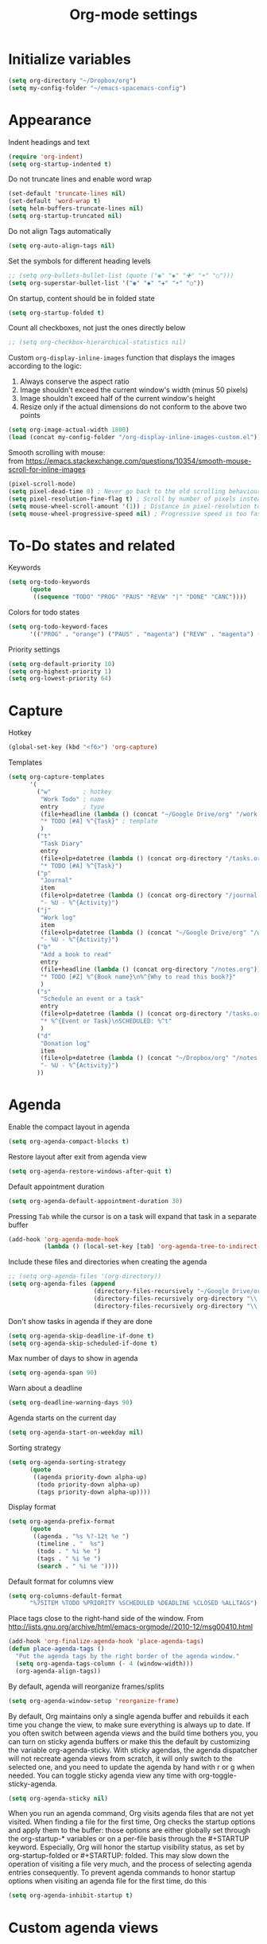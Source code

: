 #+TITLE: Org-mode settings
#+PROPERTY: header-args+ :comments both
#+PROPERTY: header-args+ :mkdirp yes
#+PROPERTY: header-args+ :tangle "org-config.el"
#+HTML_HEAD: <style> #content{max-width:1800px;}</style>
#+OPTIONS: \n:t
* Initialize variables
#+BEGIN_SRC emacs-lisp
(setq org-directory "~/Dropbox/org")
(setq my-config-folder "~/emacs-spacemacs-config")
#+END_SRC
* Appearance
Indent headings and text
#+BEGIN_SRC emacs-lisp
(require 'org-indent)
(setq org-startup-indented t)
#+END_SRC

Do not truncate lines and enable word wrap
#+BEGIN_SRC emacs-lisp
(set-default 'truncate-lines nil)
(set-default 'word-wrap t)
(setq helm-buffers-truncate-lines nil)
(setq org-startup-truncated nil)
#+END_SRC

Do not align Tags automatically
#+BEGIN_SRC emacs-lisp
(setq org-auto-align-tags nil)
#+END_SRC

Set the symbols for different heading levels
#+BEGIN_SRC emacs-lisp
;; (setq org-bullets-bullet-list (quote ("◉" "◆" "✚" "☀" "○")))
(setq org-superstar-bullet-list '("◉" "◆" "✚" "☀" "○"))
#+END_SRC

On startup, content should be in folded state
#+BEGIN_SRC emacs-lisp
(setq org-startup-folded t)
#+END_SRC

Count all checkboxes, not just the ones directly below
#+BEGIN_SRC emacs-lisp
;; (setq org-checkbox-hierarchical-statistics nil)
#+END_SRC

Custom ~org-display-inline-images~ function that displays the images according to the logic:
1. Always conserve the aspect ratio
2. Image shouldn't exceed the current window's width (minus 50 pixels)
3. Image shouldn't exceed half of the current window's height
4. Resize only if the actual dimensions do not conform to the above two points
#+BEGIN_SRC emacs-lisp
(setq org-image-actual-width 1800)
(load (concat my-config-folder "/org-display-inline-images-custom.el"))
#+END_SRC

Smooth scrolling with mouse:
from https://emacs.stackexchange.com/questions/10354/smooth-mouse-scroll-for-inline-images
#+BEGIN_SRC emacs-lisp
(pixel-scroll-mode)
(setq pixel-dead-time 0) ; Never go back to the old scrolling behaviour.
(setq pixel-resolution-fine-flag t) ; Scroll by number of pixels instead of lines (t = frame-char-height pixels).
(setq mouse-wheel-scroll-amount '(1)) ; Distance in pixel-resolution to scroll each mouse wheel event.
(setq mouse-wheel-progressive-speed nil) ; Progressive speed is too fast
#+END_SRC

* To-Do states and related
Keywords
#+BEGIN_SRC emacs-lisp
(setq org-todo-keywords
      (quote
       ((sequence "TODO" "PROG" "PAUS" "REVW" "|" "DONE" "CANC"))))
#+END_SRC

Colors for todo states
#+BEGIN_SRC emacs-lisp
(setq org-todo-keyword-faces
      '(("PROG" . "orange") ("PAUS" . "magenta") ("REVW" . "magenta") ("CANC" . "red") ("DONE" . "green")))
#+END_SRC

Priority settings
#+BEGIN_SRC emacs-lisp
(setq org-default-priority 10)
(setq org-highest-priority 1)
(setq org-lowest-priority 64)
#+END_SRC

* Capture
Hotkey
#+BEGIN_SRC emacs-lisp
(global-set-key (kbd "<f6>") 'org-capture)
#+END_SRC

Templates
#+BEGIN_SRC emacs-lisp
  (setq org-capture-templates
        '(
          ("w"         ; hotkey
           "Work Todo" ; name
           entry       ; type
           (file+headline (lambda () (concat "~/Google Drive/org" "/work.org")) "Tasks") ;target
           "* TODO [#A] %^{Task}" ; template
           )
          ("t"
           "Task Diary"
           entry
           (file+olp+datetree (lambda () (concat org-directory "/tasks.org")) "Tasks")
           "* TODO [#A] %^{Task}")
          ("p"
           "Journal"
           item
           (file+olp+datetree (lambda () (concat org-directory "/journal.org")) "Journal")
           "- %U - %^{Activity}")
          ("j"
           "Work log"
           item
           (file+olp+datetree (lambda () (concat "~/Google Drive/org" "/work.org")) "Log")
           "- %U - %^{Activity}")
          ("b"
           "Add a book to read"
           entry
           (file+headline (lambda () (concat org-directory "/notes.org")) "Books to read")
           "* TODO [#Z] %^{Book name}\n%^{Why to read this book?}"
           )
          ("s"
           "Schedule an event or a task"
           entry
           (file+olp+datetree (lambda () (concat org-directory "/tasks.org")) "Tasks")
           "* %^{Event or Task}\nSCHEDULED: %^t"
           )
          ("d"
           "Donation log"
           item
           (file+olp+datetree (lambda () (concat "~/Dropbox/org" "/notes.org")) "Donations")
           "- %U - %^{Activity}")
          ))
#+END_SRC
* Agenda
Enable the compact layout in agenda
#+BEGIN_SRC emacs-lisp
(setq org-agenda-compact-blocks t)
#+END_SRC

Restore layout after exit from agenda view
#+BEGIN_SRC emacs-lisp
(setq org-agenda-restore-windows-after-quit t)
#+END_SRC

Default appointment duration
#+BEGIN_SRC emacs-lisp
(setq org-agenda-default-appointment-duration 30)
#+END_SRC

Pressing ~Tab~ while the cursor is on a task will expand that task in a separate buffer
#+BEGIN_SRC emacs-lisp
(add-hook 'org-agenda-mode-hook
          (lambda () (local-set-key [tab] 'org-agenda-tree-to-indirect-buffer)))
#+END_SRC

Include these files and directories when creating the agenda
#+BEGIN_SRC emacs-lisp
  ;; (setq org-agenda-files '(org-directory))
  (setq org-agenda-files (append
                          (directory-files-recursively "~/Google Drive/org" "\\.org$")
                          (directory-files-recursively org-directory "\\.org$")
                          (directory-files-recursively org-directory "\\.org.txt$")))
#+END_SRC

Don't show tasks in agenda if they are done
#+BEGIN_SRC emacs-lisp
(setq org-agenda-skip-deadline-if-done t)
(setq org-agenda-skip-scheduled-if-done t)
#+END_SRC

Max number of days to show in agenda
#+BEGIN_SRC emacs-lisp
(setq org-agenda-span 90)
#+END_SRC

Warn about a deadline
#+BEGIN_SRC emacs-lisp
(setq org-deadline-warning-days 90)
#+END_SRC

Agenda starts on the current day
#+BEGIN_SRC emacs-lisp
(setq org-agenda-start-on-weekday nil)
#+END_SRC

Sorting strategy
#+BEGIN_SRC emacs-lisp
(setq org-agenda-sorting-strategy
      (quote
       ((agenda priority-down alpha-up)
        (todo priority-down alpha-up)
        (tags priority-down alpha-up))))
#+END_SRC

Display format
#+BEGIN_SRC emacs-lisp
(setq org-agenda-prefix-format
      (quote
       ((agenda . "%s %?-12t %e ")
        (timeline . "  %s")
        (todo . " %i %e ")
        (tags . " %i %e ")
        (search . " %i %e "))))

#+END_SRC

Default format for columns view
#+BEGIN_SRC emacs-lisp
(setq org-columns-default-format
      "%75ITEM %TODO %PRIORITY %SCHEDULED %DEADLINE %CLOSED %ALLTAGS")
#+END_SRC

Place tags close to the right-hand side of the window. From http://lists.gnu.org/archive/html/emacs-orgmode//2010-12/msg00410.html
#+BEGIN_SRC emacs-lisp
(add-hook 'org-finalize-agenda-hook 'place-agenda-tags)
(defun place-agenda-tags ()
  "Put the agenda tags by the right border of the agenda window."
  (setq org-agenda-tags-column (- 4 (window-width)))
  (org-agenda-align-tags))
#+END_SRC

By default, agenda will reorganize frames/splits
#+BEGIN_SRC emacs-lisp
(setq org-agenda-window-setup 'reorganize-frame)
#+END_SRC

By default, Org maintains only a single agenda buffer and rebuilds it each time you change the view, to make sure everything is always up to date. If you often switch between agenda views and the build time bothers you, you can turn on sticky agenda buffers or make this the default by customizing the variable org-agenda-sticky. With sticky agendas, the agenda dispatcher will not recreate agenda views from scratch, it will only switch to the selected one, and you need to update the agenda by hand with r or g when needed. You can toggle sticky agenda view any time with org-toggle-sticky-agenda.
#+BEGIN_SRC emacs-lisp
(setq org-agenda-sticky nil)
#+END_SRC

When you run an agenda command, Org visits agenda files that are not yet visited. When finding a file for the first time, Org checks the startup options and apply them to the buffer: those options are either globally set through the org-startup-* variables or on a per-file basis through the #+STARTUP keyword. Especially, Org will honor the startup visibility status, as set by org-startup-folded or #+STARTUP: folded. This may slow down the operation of visiting a file very much, and the process of selecting agenda entries consequently. To prevent agenda commands to honor startup options when visiting an agenda file for the first time, do this
#+BEGIN_SRC emacs-lisp
(setq org-agenda-inhibit-startup t)
#+END_SRC

* Custom agenda views
** Helper functions
Extract the date of completion, and use it for comparison. From http://emacs.stackexchange.com/questions/26351/custom-sorting-for-agenda
#+BEGIN_SRC emacs-lisp
(defun cmp-date-property (prop)
  "Compare two `org-mode' agenda entries, `A' and `B', by some date property. If a is before b, return -1. If a is after b, return 1. If they are equal return t."
  (lexical-let ((prop prop))
    #'(lambda (a b)

        (let* ((a-pos (get-text-property 0 'org-marker a))
               (b-pos (get-text-property 0 'org-marker b))
               (a-date (or (org-entry-get a-pos prop)
                           (format "<%s>" (org-read-date t nil "now"))))
               (b-date (or (org-entry-get b-pos prop)
                           (format "<%s>" (org-read-date t nil "now"))))
               (cmp (compare-strings a-date nil nil b-date nil nil))
               )
          (if (eq cmp t) nil (signum cmp))
          ))))
#+END_SRC

Display the total number of tasks in Agenda. From http://emacs.stackexchange.com/questions/18710/display-count-of-tasks-in-agenda-instead-of-tasks-based-on-tag
#+BEGIN_SRC emacs-lisp
(load (concat my-config-folder "/org-agenda-count.el"))
#+END_SRC

Sort agenda items by link's text and not link's URL
#+BEGIN_SRC emacs-lisp
(defun remove-priority (str)
  (replace-regexp-in-string "\\[#[^\\[]*\\] " "" str))

(defun extract-link-text (str)
  (replace-regexp-in-string "\\[\\[\\([^][]+\\)\\]\\(\\[\\([^][]+\\)\\]\\)?\\]" "\\3" str))

(defun org-cmp-alpha-2 (a b)
  "Compare the headlines, alphabetically. (after extract link texts if any links present)"
  (let* ((pla (text-property-any 0 (length a) 'org-heading t a))
         (plb (text-property-any 0 (length b) 'org-heading t b))
         (ta (and pla (substring a pla)))
         (tb (and plb (substring b plb)))
         (case-fold-search nil))
    (when pla
      (when (string-match (concat "\\`[ \t]*" (or (get-text-property 0 'org-todo-regexp a) "")
                                  "\\([ \t]*\\[[a-zA-Z0-9]\\]\\)? *") ta)
        (setq ta (substring ta (match-end 0))))
      (setq ta (downcase ta)))
    (when plb
      (when (string-match (concat "\\`[ \t]*" (or (get-text-property 0 'org-todo-regexp b) "")
                                  "\\([ \t]*\\[[a-zA-Z0-9]\\]\\)? *") tb)
        (setq tb (substring tb (match-end 0))))
      (setq tb (downcase tb)))
    (setq ta (extract-link-text ta))
    (setq tb (extract-link-text tb))
    (cond ((not (or ta tb)) nil)
          ((not ta) +1)
          ((not tb) -1)
          ((string-lessp ta tb) -1)
          ((string-lessp tb ta) +1))))
#+END_SRC
** Views
#+BEGIN_SRC emacs-lisp
(setq org-agenda-custom-commands
      (quote
       (
        ("Q" "Closed Tasks"
         ((tags "CLOSED>=\"<-4w>\"" (
                                     (org-agenda-cmp-user-defined (cmp-date-property "CLOSED"))
                                     (org-agenda-sorting-strategy '(user-defined-down))
                                     (org-agenda-overriding-header (format "Tasks done in the last week (%s)" (org-agenda-count "CLOSED")))
                                     )))
         nil)
        ("H" "Z Tasks"
         ((tags-todo "+PRIORITY=\"Z\""
                     ((org-agenda-overriding-header (format "Z Tasks (%s)" (org-agenda-count ""))))))
         nil)
        ("W" "Work ToDos"
         ((tags-todo "+work"
                     ((org-agenda-overriding-header (format "Work Tasks (%s)" (org-agenda-count "")))
                      (org-agenda-hide-tags-regexp "work")
                       (org-agenda-sorting-strategy '(priority-down))
                      )))
         nil)
        ("E" "Non-Work ToDos"
         ((tags-todo "-work-paper" (
                              (org-agenda-overriding-header (format "Non-Work Tasks (%s)" (org-agenda-count "")))
                              (org-agenda-sorting-strategy '(priority-down))
                              )))
         nil)
        ("B" "Books"
         ((tags-todo "+book" (
                              (org-agenda-overriding-header (format "Books (%s)" (org-agenda-count "")))
                              (org-agenda-sorting-strategy '(priority-down))
                              )))
         nil)
        )))
#+END_SRC
* Export
Stylize exported html according to specified CSS
#+BEGIN_SRC emacs-lisp
(setq org-html-htmlize-output-type 'css)
(setq org-html-html5-fancy t
      org-html-doctype "html5")
#+END_SRC

Backends to enable
#+BEGIN_SRC emacs-lisp
(setq org-export-backends (quote (html icalendar md)))
#+END_SRC

Do not use babel on export
#+BEGIN_SRC emacs-lisp
(setq org-export-use-babel nil)
#+END_SRC

* Refile
#+BEGIN_SRC emacs-lisp
(setq org-refile-allow-creating-parent-nodes (quote confirm))
(setq org-refile-targets '((nil :maxlevel . 9)
                           (org-agenda-files :maxlevel . 9)))
(setq org-outline-path-complete-in-steps nil)         ; Refile in a single go
(setq org-refile-use-outline-path (quote file))       ; Show full paths for refiling
#+END_SRC
* Clocking
Log the clocks into this drawer
#+BEGIN_SRC emacs-lisp
(setq org-log-into-drawer "LOGBOOK")
#+END_SRC

Remember to clock out the clock on exit
#+BEGIN_SRC emacs-lisp
(setq org-remember-clock-out-on-exit t)
#+END_SRC

Display clock time both in mode line and frame title
#+BEGIN_SRC emacs-lisp
(setq org-clock-clocked-in-display (quote both))
#+END_SRC
* Miscellaneous
Modules to load
#+BEGIN_SRC emacs-lisp
(setq org-modules (quote (org-crypt org-habit org-mouse)))
#+END_SRC

Prevent editing in the invisible area
#+BEGIN_SRC emacs-lisp
(setq org-catch-invisible-edits (quote show-and-error))
#+END_SRC

Do not show empty lines between subtrees, when collapsed
#+BEGIN_SRC emacs-lisp
(setq org-cycle-separator-lines 0)
#+END_SRC

Collapse everything except current tab. From https://stackoverflow.com/questions/25161792/emacs-org-mode-how-can-i-fold-everything-but-the-current-headline
#+BEGIN_SRC emacs-lisp
(defun org-show-current-heading-tidily ()
  (interactive)
  "Show next entry, keeping other entries closed."
  (if (save-excursion (end-of-line) (outline-invisible-p))
      (progn (org-show-entry) (show-children))
    (outline-back-to-heading)
    (unless (and (bolp) (org-on-heading-p))
      (org-up-heading-safe)
      (hide-subtree)
      (error "Boundary reached"))
    (org-overview)
    (org-reveal t)
    (org-show-entry)
    (show-children)))
#+END_SRC

~helm-org-rifle~ settings
#+BEGIN_SRC emacs-lisp
;; (require 'helm-org-rifle)
;; (setq helm-org-rifle-show-path t)
#+END_SRC

~org-download~ settings
#+BEGIN_SRC emacs-lisp
(require 'org-download)
(setq-default org-download-image-dir nil)
#+END_SRC

Load a requirement for ~org-cliplink~
#+BEGIN_SRC emacs-lisp
(load (concat my-config-folder "/emacs-request/request.el"))
#+END_SRC

Alerts:
- https://github.com/akhramov/org-wild-notifier.el
- https://github.com/spegoraro/org-alert
#+BEGIN_SRC emacs-lisp
(require 'org-alert)
(setq alert-default-style 'libnotify)
#+END_SRC

* Dashboard
Create a dashboard with multiple Agenda views
#+BEGIN_SRC emacs-lisp
  (defun org-dashboard ()
    "Dashboard-like setting in org"
    (interactive)
    (setq org-agenda-sticky t)
    (setq org-agenda-window-setup 'current-window)
    (setq-default mode-line-format nil)
    (split-window-right)
    (split-window-below)
    (org-agenda nil "W")
    (other-window 1)
    (org-agenda nil "E")
    (shrink-window 20)
    (other-window 1)
    ;; (split-window-below)
    (org-agenda nil "a")
    (other-window 1)
    (shrink-window 15)
    ;; (org-agenda nil "Q")
    ;; (other-window 1)
    ;; (shrink-window-if-larger-than-buffer)
    ;; (other-window 2)
    ;; (shrink-window-horizontally 10)
    ;; (other-window 1)
    ;; (other-window 1)
    ;; (run-with-timer 0 (* 60 60) 'refresh-dashboard)
    ;; (add-hook 'focus-out-hook 'save-all)
    )

  (defun org-dashboard-work ()
    (interactive)
    (setq org-agenda-sticky t)
    (setq org-agenda-window-setup 'current-window)
    (setq-default mode-line-format nil)
    (split-window-right)
    (split-window-below)
    (org-agenda nil "W")
    (other-window 1)
    (org-agenda nil "Q")
    (shrink-window 20)
    (other-window 1)
    (org-agenda nil "a")
    (other-window 1)
    (shrink-window 15)
    )

  (defun refresh-dashboard ()
    "Run some commands in sequence."
    (interactive)
    ;; (message "%s" "i started")
    ;; (message nil)
    (cl-loop repeat 3 do (execute-kbd-macro (kbd "r")) (other-window 1))
    ;; (message "%s" "i ran")
    ;; (message nil)
    )

  (require 'cl)
  (defun bk-kill-buffers (regexp)
    "Kill buffers matching REGEXP without asking for confirmation."
    (interactive "sKill buffers matching this regular expression: ")
    (flet ((kill-buffer-ask (buffer) (kill-buffer buffer)))
      (kill-matching-buffers regexp)))
  (defun close-dashboard ()
    (interactive)
    (cancel-function-timers 'refresh-dashboard)
    (bk-kill-buffers ".*Org.*Agenda.*")
    (delete-other-windows)
    )
#+END_SRC
* Encryption
#+BEGIN_SRC emacs-lisp
  (require 'org-crypt)
  (require 'epa-file)
  (epa-file-enable)
  (org-crypt-use-before-save-magic)
  (setq org-tags-exclude-from-inheritance (quote ("crypt")))
  ;; GPG key to use for encryption
  ;; Either the Key ID or set to nil to use symmetric encryption.
  (setq org-crypt-key nil)
#+END_SRC
* Disabled
#+BEGIN_SRC emacs-lisp
  
  ;; org-publish
  ;; (require 'ox-publish)
  ;; (setq org-publish-project-alist
  ;;       '(
  ;;         ("org"
  ;;          :base-directory "~/Dropbox/org/"
  ;;          :publishing-directory "~/Dropbox/org/"
  ;;          :base-extension "---"
  ;;          :recursive nil
  ;;          :publishing-function org-html-publish-to-html
  ;;          :include ("bayesian.org" "classification.org" "clustering.org" "data_science_misc.org" "data_structs_algos.org" "deep_learning.org" "ds_tools.org" "machine_learning_misc.org" "nlp.org" "recommendations.org" "regression.org" "reinforcement-learning.org" "statistics.org" "supervised_learning.org" "time_series.org")
  ;;          )))
  
  ;; change ... to
  ;; (setq org-ellipsis "⤵")
  
  ;; calendar export settings
  ;; (setq org-icalendar-exclude-tags (quote ("noexport")))
  ;; (setq org-icalendar-include-todo t)
  ;; (setq org-icalendar-use-deadline (quote (event-if-not-todo event-if-todo)))
  ;; (setq org-icalendar-use-scheduled (quote (event-if-not-todo event-if-todo)))
  
  ;; lists are also collapsed by default, not just headings
  ;; (setq org-cycle-include-plain-lists 'integrate)
  
  ;; Don't show tasks with "home" tag during day time
  ;; (defun my/org-agenda-skip-home ()
  ;;   (let ((current-hour (string-to-number (format-time-string "%H"))))
  ;;     (when (and (< 10 current-hour 18)
  ;;                (member "home" (org-get-tags-at)))
  ;;       (or (outline-next-heading)
  ;;           (goto-char (point-max))))))
  ;; (setq org-agenda-skip-function #'my/org-agenda-skip-home)
#+END_SRC
* Final
Let the Spacemacs use this configuration.
#+BEGIN_SRC emacs-lisp
(provide 'org-config)
#+END_SRC


